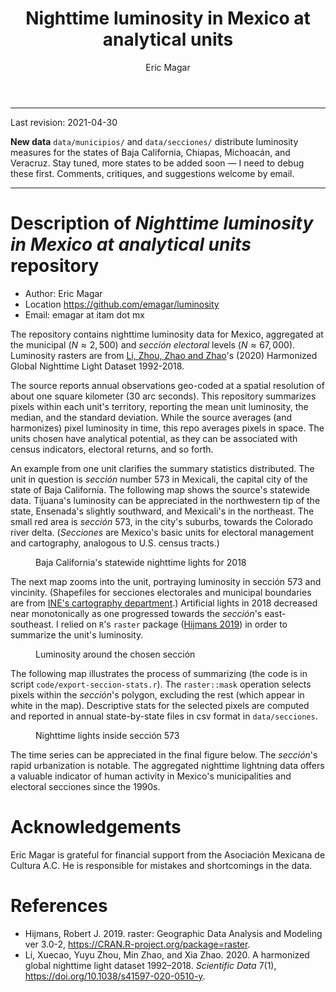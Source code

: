 #+TITLE: Nighttime luminosity in Mexico at analytical units
#+AUTHOR: Eric Magar

----------

Last revision: 2021-04-30

*New data* ~data/municipios/~ and ~data/secciones/~ distribute luminosity measures for the states of Baja California, Chiapas, Michoacán, and Veracruz. Stay tuned, more states to be added soon --- I need to debug these first. Comments, critiques, and suggestions welcome by email.  

----------

# Export to md: M-x org-md-export-to-markdown

* Description of /Nighttime luminosity in Mexico at analytical units/ repository
- Author: Eric Magar
- Location https://github.com/emagar/luminosity
- Email: emagar at itam dot mx

The repository contains nighttime luminosity data for Mexico, aggregated at the municipal ($N \approx 2,500$) and /sección electoral/ levels ($N \approx 67,000$). Luminosity rasters are from [[https://www.nature.com/articles/s41597-020-0510-y][Li, Zhou, Zhao and Zhao]]'s (2020) Harmonized Global Nighttime Light Dataset 1992-2018. 

The source reports annual observations geo-coded at a spatial resolution of about one square kilometer (30 arc seconds). This repository summarizes pixels within each unit's territory, reporting the mean unit luminosity, the median, and the standard deviation. While the source averages (and harmonizes) pixel luminosity in time, this repo averages pixels in space. The units chosen have analytical potential, as they can be associated with census indicators, electoral returns, and so forth.

An example from one unit clarifies the summary statistics distributed. The unit in question is /sección/ number 573 in Mexicali, the capital city of the state of Baja California. The following map shows the source's statewide data. Tijuana's luminosity can be appreciated in the northwestern tip of the state, Ensenada's slightly southward, and Mexicali's in the northeast. The small red area is /sección/ 573, in the city's suburbs, towards the Colorado river delta. (/Secciones/ are Mexico's basic units for electoral management and cartography, analogous to U.S. census tracts.) 

#+CAPTION: Baja California's statewide nighttime lights for 2018
#+NAME: fig:bc
[[./pics/bc.png]]

The next map zooms into the unit, portraying luminosity in sección 573 and vincinity. (Shapefiles for secciones electorales and municipal boundaries are from [[https://cartografia.ife.org.mx/sige7/?cartografia=mapas][INE's cartography department]].) Artificial lights in 2018 decreased near monotonically as one progressed towards the /sección/'s east-southeast. I relied on ~R~'s ~raster~ package ([[https://cran.r-project.org/web/packages/raster/index.html][Hijmans 2019]]) in order to summarize the unit's luminosity.

#+CAPTION: Luminosity around the chosen sección
#+NAME: fig:crop
[[./pics/bc-100-crop.png]]

The following map illustrates the process of summarizing (the code is in script ~code/export-seccion-stats.r~). The ~raster::mask~ operation selects pixels within the /sección/'s polygon, excluding the rest (which appear in white in the map). Descriptive stats for the selected pixels are computed and reported in annual state-by-state files in csv format in ~data/secciones~. 

#+CAPTION: Nighttime lights inside sección 573
#+NAME: fig:bc
[[./pics/bc-100-mask.png]]

The time series can be appreciated in the final figure below. The /sección/'s rapid urbanization is notable. The aggregated nighttime lightning data offers a valuable indicator of human activity in Mexico's municipalities and electoral secciones since the 1990s. 

[[./pics/bc-100-mask-1994-2018.png]]

* Acknowledgements
Eric Magar is grateful for financial support from the Asociación Mexicana de Cultura A.C. He is responsible for mistakes and shortcomings in the data. 

* References
- Hijmans, Robert J. 2019. raster: Geographic Data Analysis and Modeling ver 3.0-2,  https://CRAN.R-project.org/package=raster. 
- Li, Xuecao, Yuyu Zhou, Min Zhao, and Xia Zhao. 2020. A harmonized global nighttime light dataset 1992–2018. /Scientific Data/ 7(1), https://doi.org/10.1038/s41597-020-0510-y. 
